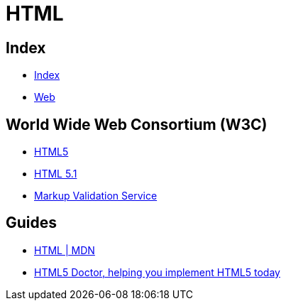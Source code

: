 = HTML

== Index

- link:../index.adoc[Index]
- link:index.adoc[Web]

== World Wide Web Consortium (W3C)

- link:https://www.w3.org/TR/html5/[HTML5]
- link:https://www.w3.org/TR/html51/[HTML 5.1]
- link:https://validator.w3.org/[Markup Validation Service]

== Guides

- link:https://developer.mozilla.org/en/docs/Web/HTML[HTML | MDN]
- link:http://html5doctor.com/[HTML5 Doctor, helping you implement HTML5 today]
